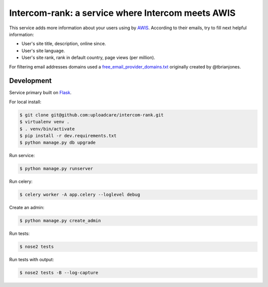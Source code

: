 ==================================================
Intercom-rank: a service where Intercom meets AWIS
==================================================

This service adds more information about your users using by `AWIS <http://aws.amazon.com/awis/>`_. According to their emails, try to fill next helpful information:

* User's site title, description, online since.
* User's site language.
* User's site rank, rank in default country, page views (per million).

For filtering email addresses domains used a  `free_email_provider_domains.txt <https://gist.github.com/zerc/422e749fa533485122fa>`_ originally created by @tbrianjones.


Development
-----------

Service primary built on `Flask <http://flask.pocoo.org>`_.

For local install:

.. code-block:: console

    $ git clone git@github.com:uploadcare/intercom-rank.git
    $ virtualenv venv .
    $ . venv/bin/activate
    $ pip install -r dev.requirements.txt
    $ python manage.py db upgrade

Run service:

.. code-block:: console

    $ python manage.py runserver

Run celery:

.. code-block:: console

    $ celery worker -A app.celery --loglevel debug


Create an admin:

.. code-block:: console

    $ python manage.py create_admin

Run tests:

.. code-block:: console

    $ nose2 tests


Run tests with output:

.. code-block:: console

    $ nose2 tests -B --log-capture
